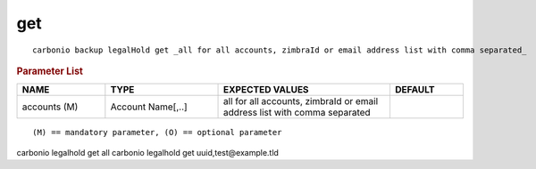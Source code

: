 .. SPDX-FileCopyrightText: 2022 Zextras <https://www.zextras.com/>
..
.. SPDX-License-Identifier: CC-BY-NC-SA-4.0

.. _carbonio_backup_legalHold_get:

******
get
******

::

   carbonio backup legalHold get _all for all accounts, zimbraId or email address list with comma separated_ 


.. rubric:: Parameter List

.. list-table::
   :widths: 18 23 35 15
   :header-rows: 1

   * - NAME
     - TYPE
     - EXPECTED VALUES
     - DEFAULT
   * - accounts (M)
     - Account Name[,..]
     - all for all accounts, zimbraId or email address list with comma separated
     - 

::

   (M) == mandatory parameter, (O) == optional parameter


carbonio legalhold get all
carbonio legalhold get uuid,test@example.tld
